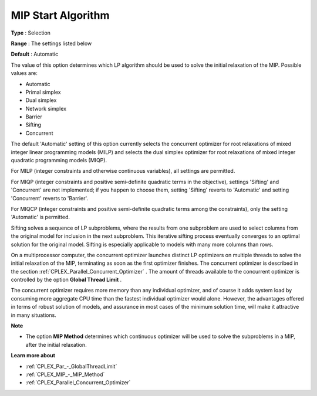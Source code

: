 .. _CPLEX_MIP_-_MIP_Start_Algorit:


MIP Start Algorithm
===================



**Type** :	Selection	

**Range** :	The settings listed below	

**Default** :	Automatic	



The value of this option determines which LP algorithm should be used to solve the initial relaxation of the MIP. Possible values are:



*	Automatic
*	Primal simplex
*	Dual simplex
*	Network simplex
*	Barrier
*	Sifting
*	Concurrent




The default 'Automatic' setting of this option currently selects the concurrent optimizer for root relaxations of mixed integer linear programming models (MILP) and selects the dual simplex optimizer for root relaxations of mixed integer quadratic programming models (MIQP).





For MILP (integer constraints and otherwise continuous variables), all settings are permitted. 





For MIQP (integer constraints and positive semi-definite quadratic terms in the objective), settings 'Sifting' and 'Concurrent' are not implemented; if you happen to choose them, setting 'Sifting' reverts to 'Automatic' and setting 'Concurrent' reverts to 'Barrier'. 





For MIQCP (integer constraints and positive semi-definite quadratic terms among the constraints), only the setting 'Automatic' is permitted.





Sifting solves a sequence of LP subproblems, where the results from one subproblem are used to select columns from the original model for inclusion in the next subproblem. This iterative sifting process eventually converges to an optimal solution for the original model. Sifting is especially applicable to models with many more columns than rows.





On a multiprocessor computer, the concurrent optimizer launches distinct LP optimizers on multiple threads to solve the initial relaxation of the MIP, terminating as soon as the first optimizer finishes. The concurrent optimizer is described in the section :ref:`CPLEX_Parallel_Concurrent_Optimizer` . The amount of threads available to the concurrent optimizer is controlled by the option **Global Thread Limit** .





The concurrent optimizer requires more memory than any individual optimizer, and of course it adds system load by consuming more aggregate CPU time than the fastest individual optimizer would alone. However, the advantages offered in terms of robust solution of models, and assurance in most cases of the minimum solution time, will make it attractive in many situations.





**Note** 

*	The option **MIP Method**  determines which continuous optimizer will be used to solve the subproblems in a MIP, after the initial relaxation.




**Learn more about** 

*	:ref:`CPLEX_Par_-_GlobalThreadLimit`  
*	:ref:`CPLEX_MIP_-_MIP_Method` 
*	:ref:`CPLEX_Parallel_Concurrent_Optimizer` 
